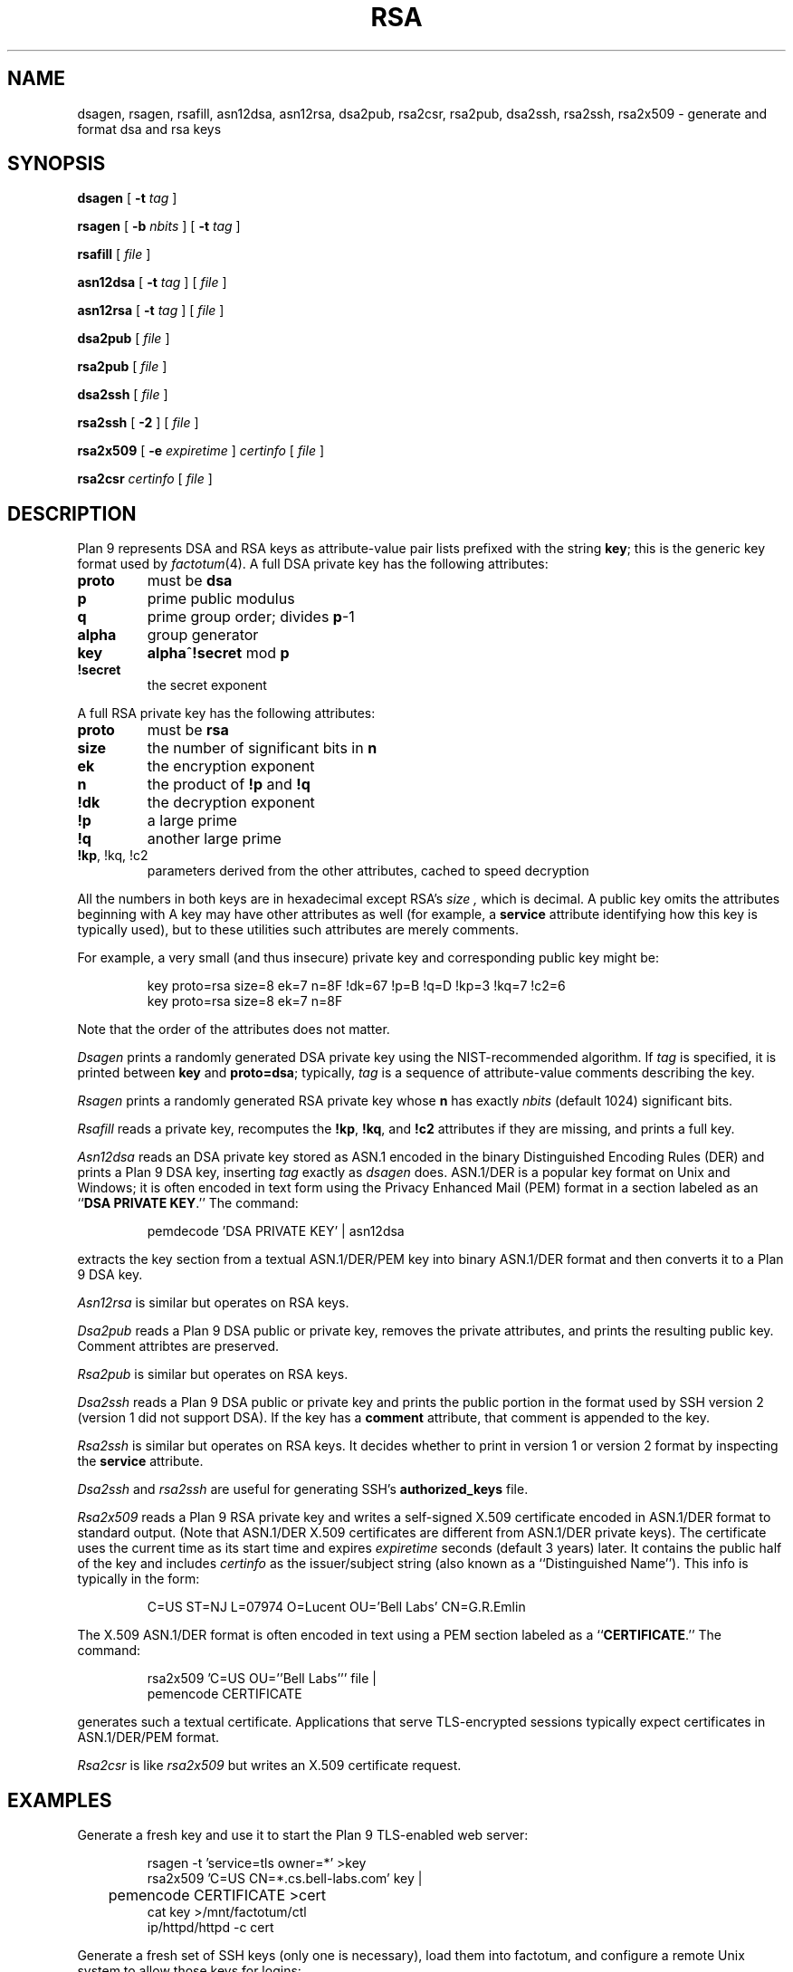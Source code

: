 .TH RSA 1
.SH NAME
dsagen, rsagen, rsafill, asn12dsa, asn12rsa, dsa2pub, rsa2csr, rsa2pub, dsa2ssh, rsa2ssh, rsa2x509 \- generate and format dsa and rsa keys
.SH SYNOPSIS
.PP
.B dsagen
[
.B -t
.I tag
]
.PP
.B rsagen
[
.B -b
.I nbits
]
[
.B -t
.I tag
]
.PP
.B rsafill
[
.I file
]
.PP
.B asn12dsa
[
.B -t
.I tag
]
[
.I file
]
.PP
.B asn12rsa
[
.B -t
.I tag
]
[
.I file
]
.PP
.B dsa2pub
[
.I file
]
.PP
.B rsa2pub
[
.I file
]
.PP
.B dsa2ssh
[
.I file
]
.PP
.B rsa2ssh
[
.B -2
]
[
.I file
]
.PP
.B rsa2x509
[
.B -e
.I expiretime
]
.I certinfo
[
.I file
]
.PP
.B rsa2csr
.I certinfo
[
.I file
]
.SH DESCRIPTION
Plan 9 represents DSA and RSA keys as attribute-value pair lists
prefixed with the string
.BR key ;
this is the generic key format used by
.IR factotum (4).
A full DSA private key has the following attributes:
.TP
.B proto
must be
.B dsa
.TP
.B p
prime public modulus
.TP
.B q
prime group order; divides
.BR p -1
.TP
.B alpha
group generator
.TP
.B key
.BR alpha ^ !secret
mod
.B p
.TP
.B !secret
the secret exponent
.PD
.PP
A full RSA private key has the following attributes:
.TP
.B proto
must be
.B rsa
.TP
.B size
the number of significant bits in
.B n
.TP
.B ek
the encryption exponent
.TP
.B n
the product of
.B !p
and
.B !q
.TP
.B !dk
the decryption exponent
.TP
.B !p
a large prime
.TP
.B !q
another large prime
.TP
.B "!kp\fR, \fL!kq\fR, \fL!c2
parameters derived from the other attributes, cached to speed decryption
.PD
.LP
All the numbers in both keys are in hexadecimal except RSA's
.I size ,
which is decimal.
A public key omits the attributes beginning with
.L ! .
A key may have other attributes as well (for example, a
.B service
attribute identifying how this key is typically used),
but to these utilities such attributes are merely comments.
.PP
For example, a very small (and thus insecure) private key and corresponding
public key might be:
.IP
.EX
key proto=rsa size=8 ek=7 n=8F !dk=67 !p=B !q=D !kp=3 !kq=7 !c2=6
key proto=rsa size=8 ek=7 n=8F
.EE
.LP
Note that the order of the attributes does not matter.
.PP
.I Dsagen
prints a randomly generated DSA private key using the 
NIST-recommended algorithm.
If
.I tag
is specified, it is printed between
.B key
and
.BR proto=dsa ;
typically,
.I tag
is a sequence of attribute-value comments describing the key.
.PP
.I Rsagen
prints a randomly generated RSA private key
whose
.B n
has exactly
.I nbits
(default 1024)
significant bits.
.PP
.I Rsafill
reads a private key,
recomputes the
.BR !kp ,
.BR !kq ,
and
.BR !c2
attributes if they are missing,
and prints a full key.
.PP
.I Asn12dsa
reads an DSA private key stored as ASN.1
encoded in the binary Distinguished Encoding Rules (DER)
and prints a Plan 9 DSA key,
inserting
.I tag
exactly as
.I dsagen
does.
ASN.1/DER is a popular key format on Unix and Windows;
it is often encoded in text form using the Privacy Enhanced Mail (PEM) format
in a section labeled as an
.RB `` DSA
.B PRIVATE
.BR KEY .''
The command:
.IP
.EX
pemdecode 'DSA PRIVATE KEY' | asn12dsa
.EE
.LP
extracts the key section from a textual ASN.1/DER/PEM key
into binary ASN.1/DER format and then
converts it to a Plan 9 DSA key.
.PP
.I Asn12rsa
is similar but operates on RSA keys.
.PP
.I Dsa2pub
reads a Plan 9 DSA public or private key,
removes the private attributes, and prints the resulting public key.
Comment attribtes are preserved.
.PP
.I Rsa2pub
is similar but operates on RSA keys.
.PP
.I Dsa2ssh
reads a Plan 9 DSA public or private key and prints the 
public portion in the format used by SSH version 2 (version 1 did not support DSA).
If the key has a 
.B comment
attribute, that comment is appended to the key.
.PP
.I Rsa2ssh
is similar but operates on RSA keys.
It decides whether to print in version 1 or version 2 
format by inspecting the
.B service
attribute.
.PP
.I Dsa2ssh
and
.I rsa2ssh
are useful for generating SSH's 
.B authorized_keys
file.
.PP
.I Rsa2x509
reads a Plan 9 RSA private key and writes a self-signed X.509 certificate
encoded in ASN.1/DER format to standard output.
(Note that ASN.1/DER X.509 certificates are different from ASN.1/DER private keys).
The certificate uses the current time as its start time and expires
.I expiretime
seconds
(default 3 years)
later.
It contains the public half of the key
and includes
.I certinfo
as the issuer/subject string (also known as a ``Distinguished Name'').
This info is typically in the form:
.IP
.EX
C=US ST=NJ L=07974 O=Lucent OU='Bell Labs' CN=G.R.Emlin
.EE
.LP
The X.509 ASN.1/DER format is often encoded in text using a PEM section
labeled as a
.RB `` CERTIFICATE .''
The command:
.IP
.EX
rsa2x509 'C=US OU=''Bell Labs''' file |
pemencode CERTIFICATE
.EE
.LP
generates such a textual certificate.
Applications that serve TLS-encrypted sessions
typically expect certificates in ASN.1/DER/PEM format.
.PP
.I Rsa2csr
is like
.I rsa2x509
but writes an X.509 certificate request.
.SH EXAMPLES
Generate a fresh key and use it to start the Plan 9 TLS-enabled web server:
.IP
.EX
rsagen -t 'service=tls owner=*' >key
rsa2x509 'C=US CN=*.cs.bell-labs.com' key |
	pemencode CERTIFICATE >cert
cat key >/mnt/factotum/ctl
ip/httpd/httpd -c cert
.EE
.PP
Generate a fresh set of SSH keys (only one is necessary),
load them into factotum,
and configure a remote Unix system to allow those keys for logins:
.IP
.EX
rsagen -t 'service=ssh role=decrypt' >rsa1
rsagen -t 'service=ssh-rsa role=sign' >rsa2
dsagen -t 'service=ssh-dss role=sign' >dsa2
.EE
.PP
Convert existing Unix SSH version 2 keys instead of generating new ones:
.IP
.EX
cd $HOME/.ssh
pemdecode 'DSA PRIVATE KEY' id_dsa | asn12dsa >dsa2
pemdecode 'RSA PRIVATE KEY' id_rsa | asn12rsa >rsa2
.EE
.PP
Load those keys into factotum:
.IP
.EX
cat rsa1 rsa2 dsa2 | 9p write -l factotum/ctl
.EE
Allow use of those keys for logins on other systems:
.IP
.EX
rsa2ssh rsa1 >auth.keys
rsa2ssh rsa2 >>auth.keys
dsa2ssh dsa2 >>auth.keys
scp auth.keys unix:.ssh/authorized_keys
.EE
.SH SOURCE
.B \*9/src/cmd/auth
.SH "SEE ALSO
.IR factotum (4),
.IR pem (1),
.IR ssh (1)
.SH BUGS
There are too many key formats.
.PP
There is no program to convert SSH version 1 RSA private keys.
